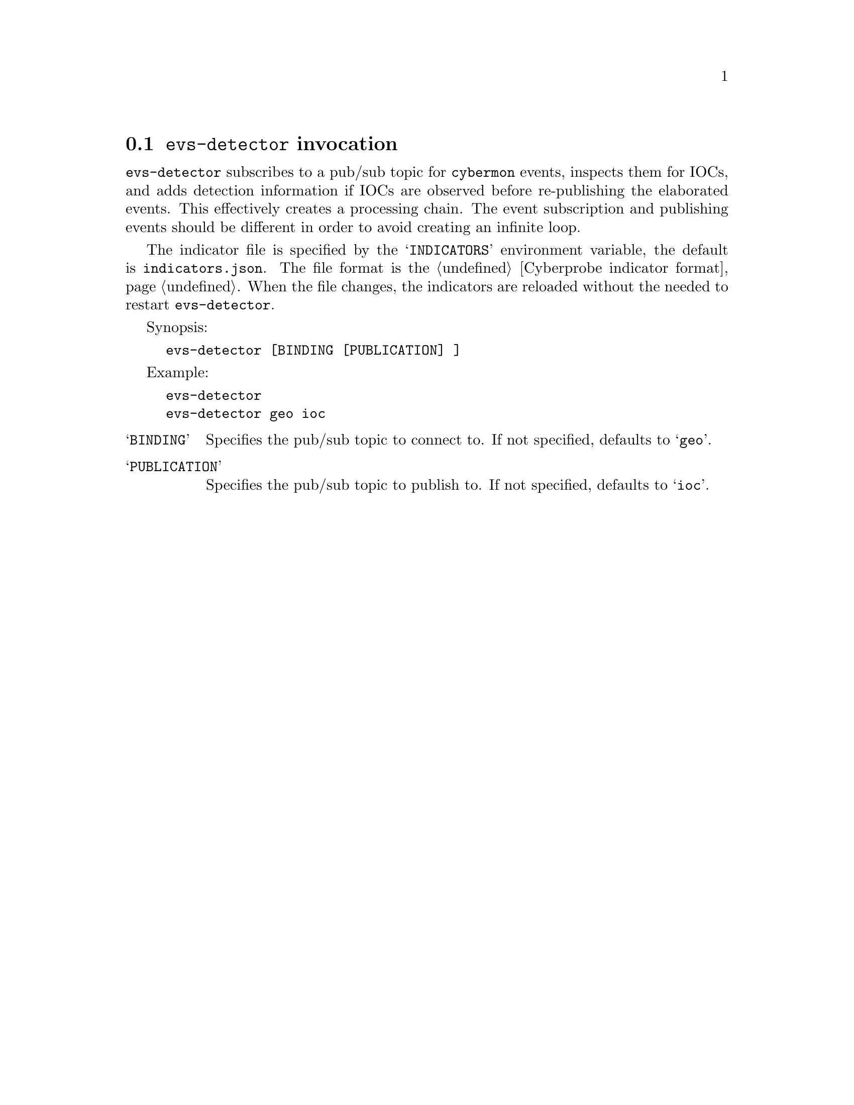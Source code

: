 
@node @command{evs-detector} invocation
@section @command{evs-detector} invocation

@cindex @command{evs-detector}, invocation
@cindex IOC
@cindex Indicator of compromise
@cindex Indicator

@command{evs-detector} subscribes to a pub/sub topic for
@command{cybermon} events, inspects them for IOCs, and adds detection
information if IOCs are observed before re-publishing
the elaborated events.  This effectively creates a processing
chain.  The event subscription and publishing events should be different in
order to avoid creating an infinite loop.

The indicator file is specified by the @samp{INDICATORS} environment variable,
the default is @file{indicators.json}.  The file format is the
@ref{Cyberprobe indicator format}.  When the file changes, the indicators are
reloaded without the needed to restart @command{evs-detector}.

Synopsis:

@example
evs-detector [BINDING [PUBLICATION] ]
@end example

Example:
@example
evs-detector
evs-detector geo ioc
@end example

@table @samp

@item BINDING
Specifies the pub/sub topic to connect to.  If not specified, defaults
to @samp{geo}.

@item PUBLICATION
Specifies the pub/sub topic to publish to.  If not specified, defaults
to @samp{ioc}.

@end table

